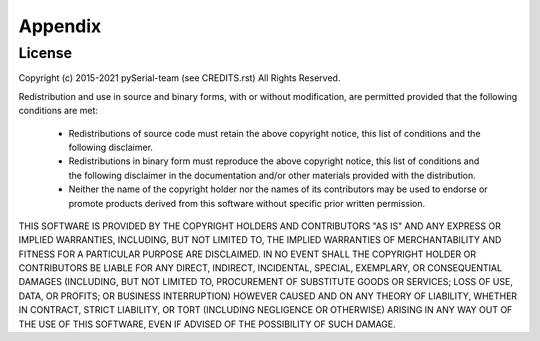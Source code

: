 ==========
 Appendix
==========

License
=======
Copyright (c) 2015-2021 pySerial-team (see CREDITS.rst)
All Rights Reserved.

Redistribution and use in source and binary forms, with or without
modification, are permitted provided that the following conditions are
met:

  * Redistributions of source code must retain the above copyright
    notice, this list of conditions and the following disclaimer.

  * Redistributions in binary form must reproduce the above
    copyright notice, this list of conditions and the following
    disclaimer in the documentation and/or other materials provided
    with the distribution.

  * Neither the name of the copyright holder nor the names of its
    contributors may be used to endorse or promote products derived
    from this software without specific prior written permission.

THIS SOFTWARE IS PROVIDED BY THE COPYRIGHT HOLDERS AND CONTRIBUTORS
"AS IS" AND ANY EXPRESS OR IMPLIED WARRANTIES, INCLUDING, BUT NOT
LIMITED TO, THE IMPLIED WARRANTIES OF MERCHANTABILITY AND FITNESS FOR
A PARTICULAR PURPOSE ARE DISCLAIMED. IN NO EVENT SHALL THE COPYRIGHT
HOLDER OR CONTRIBUTORS BE LIABLE FOR ANY DIRECT, INDIRECT, INCIDENTAL,
SPECIAL, EXEMPLARY, OR CONSEQUENTIAL DAMAGES (INCLUDING, BUT NOT
LIMITED TO, PROCUREMENT OF SUBSTITUTE GOODS OR SERVICES; LOSS OF USE,
DATA, OR PROFITS; OR BUSINESS INTERRUPTION) HOWEVER CAUSED AND ON ANY
THEORY OF LIABILITY, WHETHER IN CONTRACT, STRICT LIABILITY, OR TORT
(INCLUDING NEGLIGENCE OR OTHERWISE) ARISING IN ANY WAY OUT OF THE USE
OF THIS SOFTWARE, EVEN IF ADVISED OF THE POSSIBILITY OF SUCH DAMAGE.

